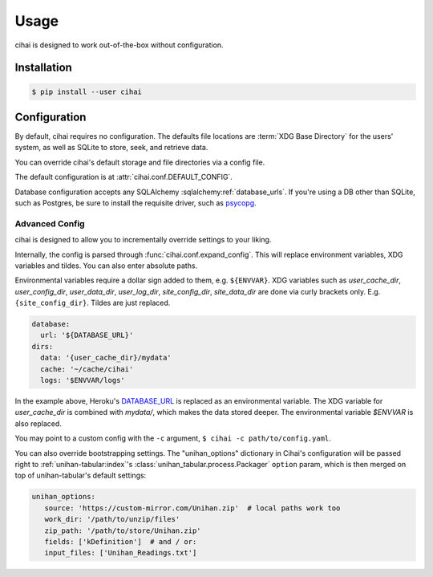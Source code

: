 .. _usage:

=====
Usage
=====

cihai is designed to work out-of-the-box without configuration.

Installation
------------

.. code-block:: sh

   $ pip install --user cihai

Configuration
-------------

By default, cihai requires no configuration. The defaults file locations
are :term:`XDG Base Directory` for the users' system, as well as SQLite to store,
seek, and retrieve data.

You can override cihai's default storage and file directories via a config
file.

The default configuration is at :attr:`cihai.conf.DEFAULT_CONFIG`.

Database configuration accepts any SQLAlchemy :sqlalchemy:ref:`database_urls`.
If you're using a DB other than SQLite, such as Postgres, be sure to
install the requisite driver, such as `psycopg`_.

.. _XDG directories: https://specifications.freedesktop.org/basedir-spec/basedir-spec-0.6.html

Advanced Config
"""""""""""""""

cihai is designed to allow you to incrementally override settings to your
liking.

Internally, the config is parsed through :func:`cihai.conf.expand_config`.
This will replace environment variables, XDG variables and tildes. You can
also enter absolute paths.

Environmental variables require a dollar sign added to them, e.g.
``${ENVVAR}``. XDG variables such as *user_cache_dir*, *user_config_dir*, 
*user_data_dir*, *user_log_dir*, *site_config_dir*, *site_data_dir* are
done via curly brackets only. E.g. ``{site_config_dir}``. Tildes are just
replaced.

.. code-block:: yaml
   
   database:
     url: '${DATABASE_URL}'
   dirs:
     data: '{user_cache_dir}/mydata'
     cache: '~/cache/cihai'
     logs: '$ENVVAR/logs'

In the example above, Heroku's `DATABASE_URL <https://devcenter.heroku.com/articles/heroku-postgresql#establish-primary-db>`_
is replaced as an environmental variable. The XDG variable for *user_cache_dir*
is combined with *mydata/*, which makes the data stored deeper. The
environmental variable *$ENVVAR* is also replaced.

You may point to a custom config with the ``-c`` argument,
``$ cihai -c path/to/config.yaml``.

You can also override bootstrapping settings. The "unihan_options"
dictionary in Cihai's configuration will be passed right to
:ref:`unihan-tabular:index`'s :class:`unihan_tabular.process.Packager`
``option`` param, which is then merged on top of unihan-tabular's default
settings:

.. code-block:: yaml
   
   unihan_options:
      source: 'https://custom-mirror.com/Unihan.zip'  # local paths work too
      work_dir: '/path/to/unzip/files'
      zip_path: '/path/to/store/Unihan.zip'
      fields: ['kDefinition']  # and / or:
      input_files: ['Unihan_Readings.txt']

.. _psycopg: http://initd.org/psycopg/
